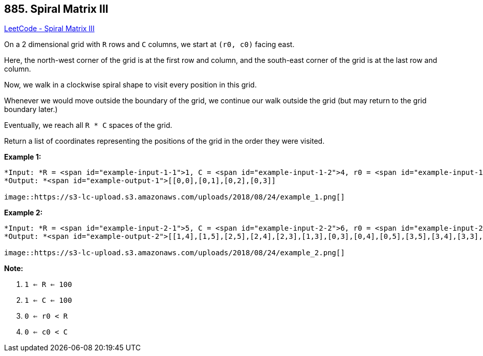 == 885. Spiral Matrix III

https://leetcode.com/problems/spiral-matrix-iii/[LeetCode - Spiral Matrix III]

On a 2 dimensional grid with `R` rows and `C` columns, we start at `(r0, c0)` facing east.

Here, the north-west corner of the grid is at the first row and column, and the south-east corner of the grid is at the last row and column.

Now, we walk in a clockwise spiral shape to visit every position in this grid. 

Whenever we would move outside the boundary of the grid, we continue our walk outside the grid (but may return to the grid boundary later.) 

Eventually, we reach all `R * C` spaces of the grid.

Return a list of coordinates representing the positions of the grid in the order they were visited.

 

*Example 1:*

[subs="verbatim,quotes"]
----
*Input: *R = <span id="example-input-1-1">1, C = <span id="example-input-1-2">4, r0 = <span id="example-input-1-3">0, c0 = <span id="example-input-1-4">0
*Output: *<span id="example-output-1">[[0,0],[0,1],[0,2],[0,3]]

image::https://s3-lc-upload.s3.amazonaws.com/uploads/2018/08/24/example_1.png[]
----

 

*Example 2:*

[subs="verbatim,quotes"]
----
*Input: *R = <span id="example-input-2-1">5, C = <span id="example-input-2-2">6, r0 = <span id="example-input-2-3">1, c0 = <span id="example-input-2-4">4
*Output: *<span id="example-output-2">[[1,4],[1,5],[2,5],[2,4],[2,3],[1,3],[0,3],[0,4],[0,5],[3,5],[3,4],[3,3],[3,2],[2,2],[1,2],[0,2],[4,5],[4,4],[4,3],[4,2],[4,1],[3,1],[2,1],[1,1],[0,1],[4,0],[3,0],[2,0],[1,0],[0,0]]

image::https://s3-lc-upload.s3.amazonaws.com/uploads/2018/08/24/example_2.png[]
----



 

*Note:*


. `1 <= R <= 100`
. `1 <= C <= 100`
. `0 <= r0 < R`
. `0 <= c0 < C`



